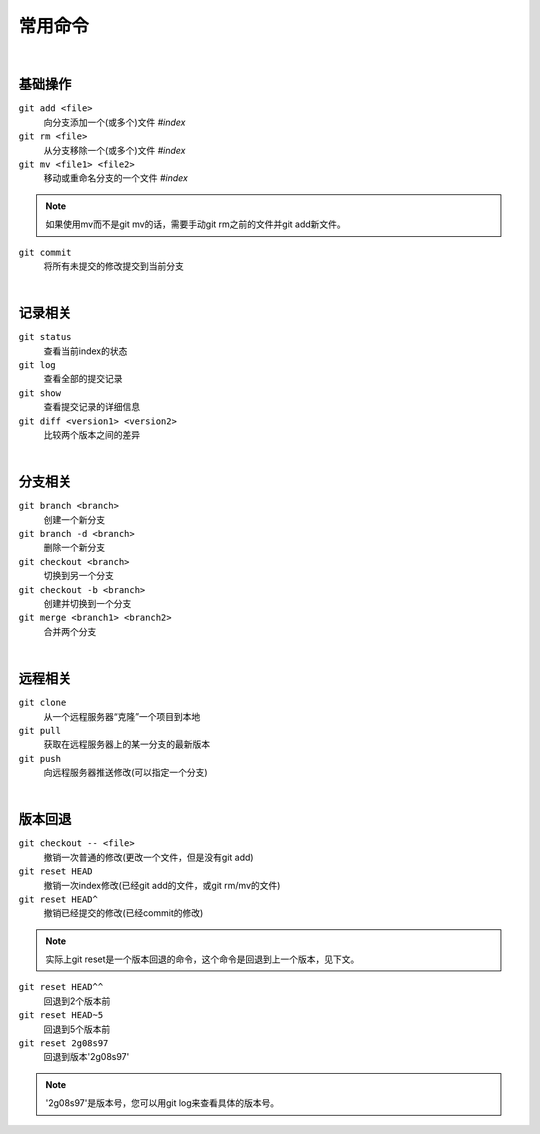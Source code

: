========
常用命令
========

|

--------
基础操作
--------

``git add <file>``
    向分支添加一个(或多个)文件   *#index*
 
``git rm <file>``
    从分支移除一个(或多个)文件   *#index*

``git mv <file1> <file2>``
    移动或重命名分支的一个文件   *#index*

.. note::

    如果使用mv而不是git mv的话，需要手动git rm之前的文件并git add新文件。

``git commit``
    将所有未提交的修改提交到当前分支

|

--------
记录相关
--------

``git status``
    查看当前index的状态

``git log``
    查看全部的提交记录

``git show``
    查看提交记录的详细信息

``git diff <version1> <version2>``
    比较两个版本之间的差异

|

--------
分支相关
--------

``git branch <branch>``
    创建一个新分支

``git branch -d <branch>``
    删除一个新分支

``git checkout <branch>``
    切换到另一个分支

``git checkout -b <branch>``
    创建并切换到一个分支

``git merge <branch1> <branch2>``
    合并两个分支

|

--------
远程相关
--------

``git clone``
    从一个远程服务器“克隆”一个项目到本地

``git pull``
    获取在远程服务器上的某一分支的最新版本

``git push``
    向远程服务器推送修改(可以指定一个分支)

|

--------
版本回退
--------

``git checkout -- <file>``
    撤销一次普通的修改(更改一个文件，但是没有git add)
    
``git reset HEAD``
    撤销一次index修改(已经git add的文件，或git rm/mv的文件)

``git reset HEAD^``
    撤销已经提交的修改(已经commit的修改)

.. note::
    
    实际上git reset是一个版本回退的命令，这个命令是回退到上一个版本，见下文。

``git reset HEAD^^``
    回退到2个版本前

``git reset HEAD~5``
    回退到5个版本前

``git reset 2g08s97``
    回退到版本'2g08s97'

.. note::

    '2g08s97'是版本号，您可以用git log来查看具体的版本号。
